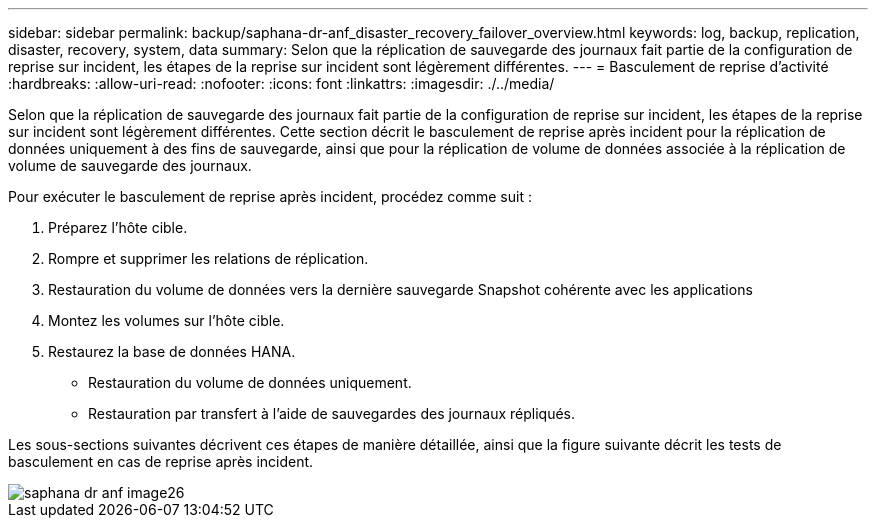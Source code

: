 ---
sidebar: sidebar 
permalink: backup/saphana-dr-anf_disaster_recovery_failover_overview.html 
keywords: log, backup, replication, disaster, recovery, system, data 
summary: Selon que la réplication de sauvegarde des journaux fait partie de la configuration de reprise sur incident, les étapes de la reprise sur incident sont légèrement différentes. 
---
= Basculement de reprise d'activité
:hardbreaks:
:allow-uri-read: 
:nofooter: 
:icons: font
:linkattrs: 
:imagesdir: ./../media/


[role="lead"]
Selon que la réplication de sauvegarde des journaux fait partie de la configuration de reprise sur incident, les étapes de la reprise sur incident sont légèrement différentes. Cette section décrit le basculement de reprise après incident pour la réplication de données uniquement à des fins de sauvegarde, ainsi que pour la réplication de volume de données associée à la réplication de volume de sauvegarde des journaux.

Pour exécuter le basculement de reprise après incident, procédez comme suit :

. Préparez l'hôte cible.
. Rompre et supprimer les relations de réplication.
. Restauration du volume de données vers la dernière sauvegarde Snapshot cohérente avec les applications
. Montez les volumes sur l'hôte cible.
. Restaurez la base de données HANA.
+
** Restauration du volume de données uniquement.
** Restauration par transfert à l'aide de sauvegardes des journaux répliqués.




Les sous-sections suivantes décrivent ces étapes de manière détaillée, ainsi que la figure suivante décrit les tests de basculement en cas de reprise après incident.

image::saphana-dr-anf_image26.png[saphana dr anf image26]
